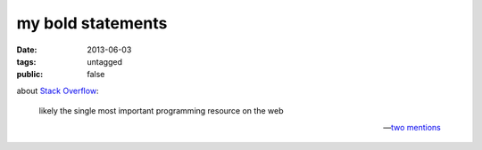 my bold statements
==================

:date: 2013-06-03
:tags: untagged
:public: false



about `Stack Overflow`__:

    likely the single most important programming resource on the web

    -- two__ mentions__


__ http://stackoverflow.com
__ http://tshepang.net/when-it-seems-ok-to-compromise-on-software-freedom
__ http://tshepang.net/project-of-note-discourse
